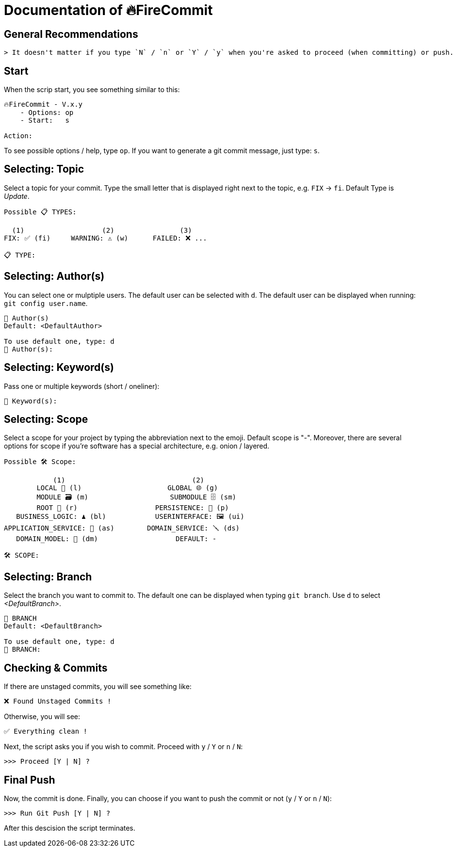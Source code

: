 = Documentation of 🔥FireCommit

== General Recommendations

    > It doesn't matter if you type `N` / `n` or `Y` / `y` when you're asked to proceed (when committing) or push.

== Start

When the scrip start, you see something similar to this:

[source,shell]
--
🔥FireCommit - V.x.y
    - Options: op
    - Start:   s

Action:    
--

To see possible options / help, type `op`. If you want to generate a git commit message, just type: `s`.

== Selecting: Topic

Select a topic for your commit. Type the small letter that is displayed right next to the topic, e.g. `FIX` -> `fi`. Default Type is __Update__.

[source,shell]
--
Possible 📋 TYPES:

  (1)                   (2)                (3)
FIX: ✅ (fi)     WARNING: ⚠️ (w)      FAILED: ❌ ...

📋 TYPE: 
--

== Selecting: Author(s)

You can select one or mulptiple users. The default user can be selected with `d`. The default user can be displayed when running:
`git config user.name`.

[source,shell]
--
👥 Author(s)
Default: <DefaultAuthor>

To use default one, type: d
👥 Author(s): 
--

== Selecting: Keyword(s)

Pass one or multiple keywords (short / oneliner): 

[source,shell]
--
🔑 Keyword(s): 
--

== Selecting: Scope

Select a scope for your project by typing the abbreviation next to the emoji. Default scope is "-". Moreover,
there are several options for scope if you're software has a special architecture, e.g. onion / layered.

[source,shell]
--
Possible 🛠️ Scope:

            (1)                               (2)
        LOCAL 📌 (l)                     GLOBAL 🌐 (g)
        MODULE 🗃️ (m)                    SUBMODULE 🗄️ (sm)
        ROOT 🌳 (r)                   PERSISTENCE: 🧱 (p)
   BUSINESS_LOGIC: ♟️ (bl)            USERINTERFACE: 🖼️ (ui)
APPLICATION_SERVICE: 💾 (as)        DOMAIN_SERVICE: 🪛 (ds)
   DOMAIN_MODEL: 🥝 (dm)                   DEFAULT: -

🛠️ SCOPE: 
--

== Selecting: Branch

Select the branch you want to commit to. The default one can be displayed when typing `git branch`. Use `d` to select __<DefaultBranch>__.


[source,shell]
--
🔱 BRANCH
Default: <DefaultBranch>

To use default one, type: d
🔱 BRANCH: 
--

== Checking & Commits

If there are unstaged commits, you will see something like:

[source,shell]
--
❌ Found Unstaged Commits !
--

Otherwise, you will see:

[source,shell]
--
✅ Everything clean !
--

Next, the script asks you if you wish to commit. Proceed with `y` / `Y` or `n` / `N`:

[source,shell]
--
>>> Proceed [Y | N] ? 
--

== Final Push

Now, the commit is done. Finally, you can choose if you want to push the commit or not (`y` / `Y` or `n` / `N`):

[source,shell]
--
>>> Run Git Push [Y | N] ?     
--

After this descision the script terminates.